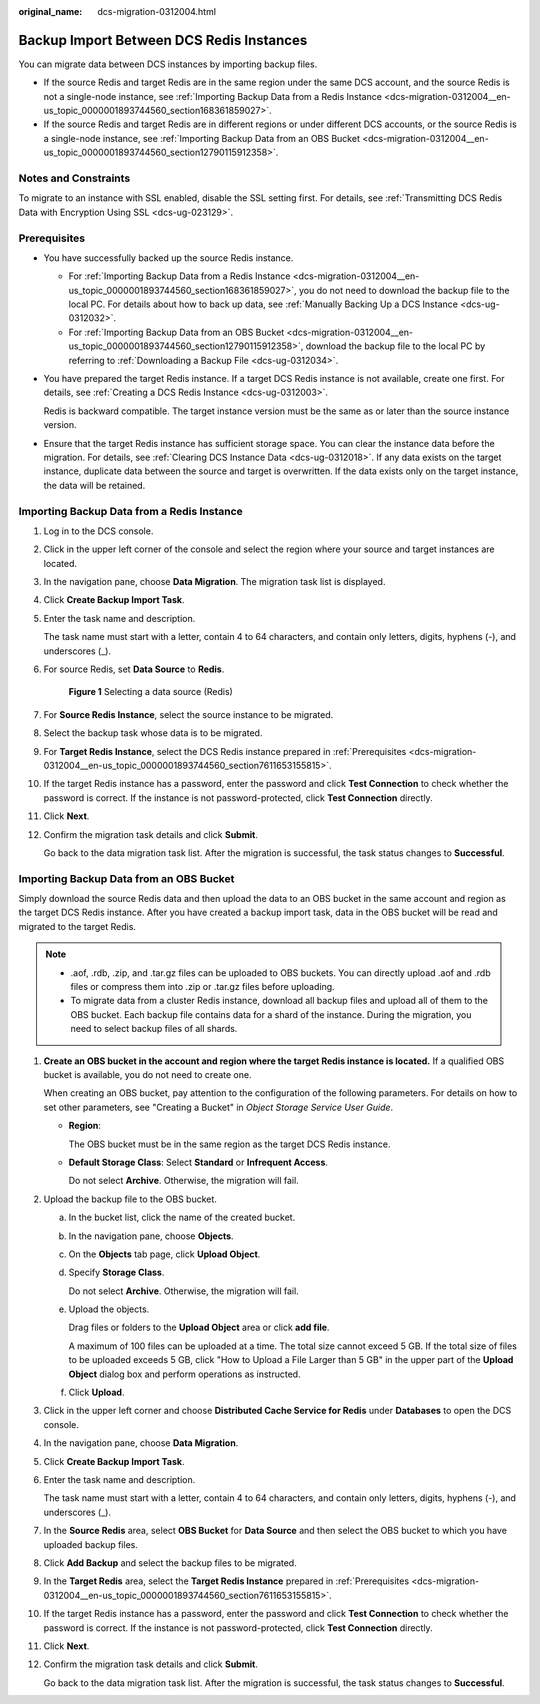 :original_name: dcs-migration-0312004.html

.. _dcs-migration-0312004:

Backup Import Between DCS Redis Instances
=========================================

You can migrate data between DCS instances by importing backup files.

-  If the source Redis and target Redis are in the same region under the same DCS account, and the source Redis is not a single-node instance, see :ref:`Importing Backup Data from a Redis Instance <dcs-migration-0312004__en-us_topic_0000001893744560_section168361859027>`.
-  If the source Redis and target Redis are in different regions or under different DCS accounts, or the source Redis is a single-node instance, see :ref:`Importing Backup Data from an OBS Bucket <dcs-migration-0312004__en-us_topic_0000001893744560_section12790115912358>`.

Notes and Constraints
---------------------

To migrate to an instance with SSL enabled, disable the SSL setting first. For details, see :ref:`Transmitting DCS Redis Data with Encryption Using SSL <dcs-ug-023129>`.

.. _dcs-migration-0312004__en-us_topic_0000001893744560_section7611653155815:

Prerequisites
-------------

-  You have successfully backed up the source Redis instance.

   -  For :ref:`Importing Backup Data from a Redis Instance <dcs-migration-0312004__en-us_topic_0000001893744560_section168361859027>`, you do not need to download the backup file to the local PC. For details about how to back up data, see :ref:`Manually Backing Up a DCS Instance <dcs-ug-0312032>`.
   -  For :ref:`Importing Backup Data from an OBS Bucket <dcs-migration-0312004__en-us_topic_0000001893744560_section12790115912358>`, download the backup file to the local PC by referring to :ref:`Downloading a Backup File <dcs-ug-0312034>`.

-  You have prepared the target Redis instance. If a target DCS Redis instance is not available, create one first. For details, see :ref:`Creating a DCS Redis Instance <dcs-ug-0312003>`.

   Redis is backward compatible. The target instance version must be the same as or later than the source instance version.

-  Ensure that the target Redis instance has sufficient storage space. You can clear the instance data before the migration. For details, see :ref:`Clearing DCS Instance Data <dcs-ug-0312018>`. If any data exists on the target instance, duplicate data between the source and target is overwritten. If the data exists only on the target instance, the data will be retained.

.. _dcs-migration-0312004__en-us_topic_0000001893744560_section168361859027:

Importing Backup Data from a Redis Instance
-------------------------------------------

#. Log in to the DCS console.

#. Click |image1| in the upper left corner of the console and select the region where your source and target instances are located.

#. In the navigation pane, choose **Data Migration**. The migration task list is displayed.

#. Click **Create Backup Import Task**.

#. Enter the task name and description.

   The task name must start with a letter, contain 4 to 64 characters, and contain only letters, digits, hyphens (-), and underscores (_).

#. For source Redis, set **Data Source** to **Redis**.


   .. figure:: /_static/images/en-us_image_0000001955154978.png
      :alt: **Figure 1** Selecting a data source (Redis)

      **Figure 1** Selecting a data source (Redis)

#. For **Source Redis Instance**, select the source instance to be migrated.

#. Select the backup task whose data is to be migrated.

#. For **Target Redis Instance**, select the DCS Redis instance prepared in :ref:`Prerequisites <dcs-migration-0312004__en-us_topic_0000001893744560_section7611653155815>`.

#. If the target Redis instance has a password, enter the password and click **Test Connection** to check whether the password is correct. If the instance is not password-protected, click **Test Connection** directly.

#. Click **Next**.

#. Confirm the migration task details and click **Submit**.

   Go back to the data migration task list. After the migration is successful, the task status changes to **Successful**.

.. _dcs-migration-0312004__en-us_topic_0000001893744560_section12790115912358:

Importing Backup Data from an OBS Bucket
----------------------------------------

Simply download the source Redis data and then upload the data to an OBS bucket in the same account and region as the target DCS Redis instance. After you have created a backup import task, data in the OBS bucket will be read and migrated to the target Redis.

.. note::

   -  .aof, .rdb, .zip, and .tar.gz files can be uploaded to OBS buckets. You can directly upload .aof and .rdb files or compress them into .zip or .tar.gz files before uploading.
   -  To migrate data from a cluster Redis instance, download all backup files and upload all of them to the OBS bucket. Each backup file contains data for a shard of the instance. During the migration, you need to select backup files of all shards.

#. **Create an OBS bucket in the account and region where the target Redis instance is located.** If a qualified OBS bucket is available, you do not need to create one.

   When creating an OBS bucket, pay attention to the configuration of the following parameters. For details on how to set other parameters, see "Creating a Bucket" in *Object Storage Service User Guide*.

   -  **Region**:

      The OBS bucket must be in the same region as the target DCS Redis instance.

   -  **Default Storage Class**: Select **Standard** or **Infrequent Access**.

      Do not select **Archive**. Otherwise, the migration will fail.

#. Upload the backup file to the OBS bucket.

   a. In the bucket list, click the name of the created bucket.

   b. In the navigation pane, choose **Objects**.

   c. On the **Objects** tab page, click **Upload Object**.

   d. Specify **Storage Class**.

      Do not select **Archive**. Otherwise, the migration will fail.

   e. Upload the objects.

      Drag files or folders to the **Upload Object** area or click **add file**.

      A maximum of 100 files can be uploaded at a time. The total size cannot exceed 5 GB. If the total size of files to be uploaded exceeds 5 GB, click "How to Upload a File Larger than 5 GB" in the upper part of the **Upload Object** dialog box and perform operations as instructed.

   f. Click **Upload**.

#. Click |image2| in the upper left corner and choose **Distributed Cache Service for Redis** under **Databases** to open the DCS console.

#. In the navigation pane, choose **Data Migration**.

#. Click **Create Backup Import Task**.

#. Enter the task name and description.

   The task name must start with a letter, contain 4 to 64 characters, and contain only letters, digits, hyphens (-), and underscores (_).

#. In the **Source Redis** area, select **OBS Bucket** for **Data Source** and then select the OBS bucket to which you have uploaded backup files.

#. Click **Add Backup** and select the backup files to be migrated.

#. In the **Target Redis** area, select the **Target Redis Instance** prepared in :ref:`Prerequisites <dcs-migration-0312004__en-us_topic_0000001893744560_section7611653155815>`.

#. If the target Redis instance has a password, enter the password and click **Test Connection** to check whether the password is correct. If the instance is not password-protected, click **Test Connection** directly.

#. Click **Next**.

#. Confirm the migration task details and click **Submit**.

   Go back to the data migration task list. After the migration is successful, the task status changes to **Successful**.

.. |image1| image:: /_static/images/en-us_image_0000001999635737.png
.. |image2| image:: /_static/images/en-us_image_0000001963155450.png
